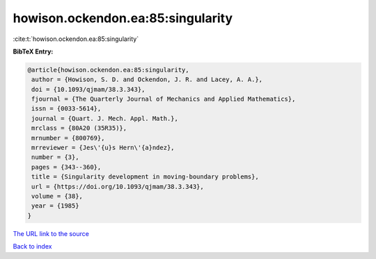 howison.ockendon.ea:85:singularity
==================================

:cite:t:`howison.ockendon.ea:85:singularity`

**BibTeX Entry:**

.. code-block:: bibtex

   @article{howison.ockendon.ea:85:singularity,
    author = {Howison, S. D. and Ockendon, J. R. and Lacey, A. A.},
    doi = {10.1093/qjmam/38.3.343},
    fjournal = {The Quarterly Journal of Mechanics and Applied Mathematics},
    issn = {0033-5614},
    journal = {Quart. J. Mech. Appl. Math.},
    mrclass = {80A20 (35R35)},
    mrnumber = {800769},
    mrreviewer = {Jes\'{u}s Hern\'{a}ndez},
    number = {3},
    pages = {343--360},
    title = {Singularity development in moving-boundary problems},
    url = {https://doi.org/10.1093/qjmam/38.3.343},
    volume = {38},
    year = {1985}
   }
`The URL link to the source <ttps://doi.org/10.1093/qjmam/38.3.343}>`_


`Back to index <../By-Cite-Keys.html>`_
